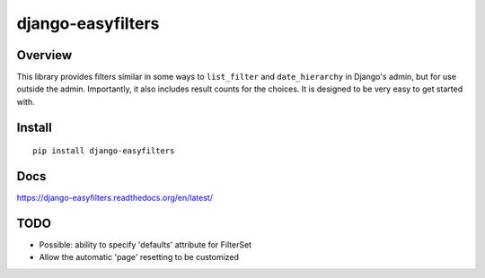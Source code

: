 ==================
django-easyfilters
==================

.. image:: http://img.shields.io/pypi/dm/django-easyfilters.png
    :alt: PYPI Package
    :target: https://pypi.python.org/pypi/django-easyfilters

Overview
========

This library provides filters similar in some ways to ``list_filter`` and
``date_hierarchy`` in Django's admin, but for use outside the
admin. Importantly, it also includes result counts for the choices. It is
designed to be very easy to get started with.

Install
=======

::

    pip install django-easyfilters

Docs
====

https://django-easyfilters.readthedocs.org/en/latest/

TODO
====

* Possible: ability to specify 'defaults' attribute for FilterSet
* Allow the automatic 'page' resetting to be customized
